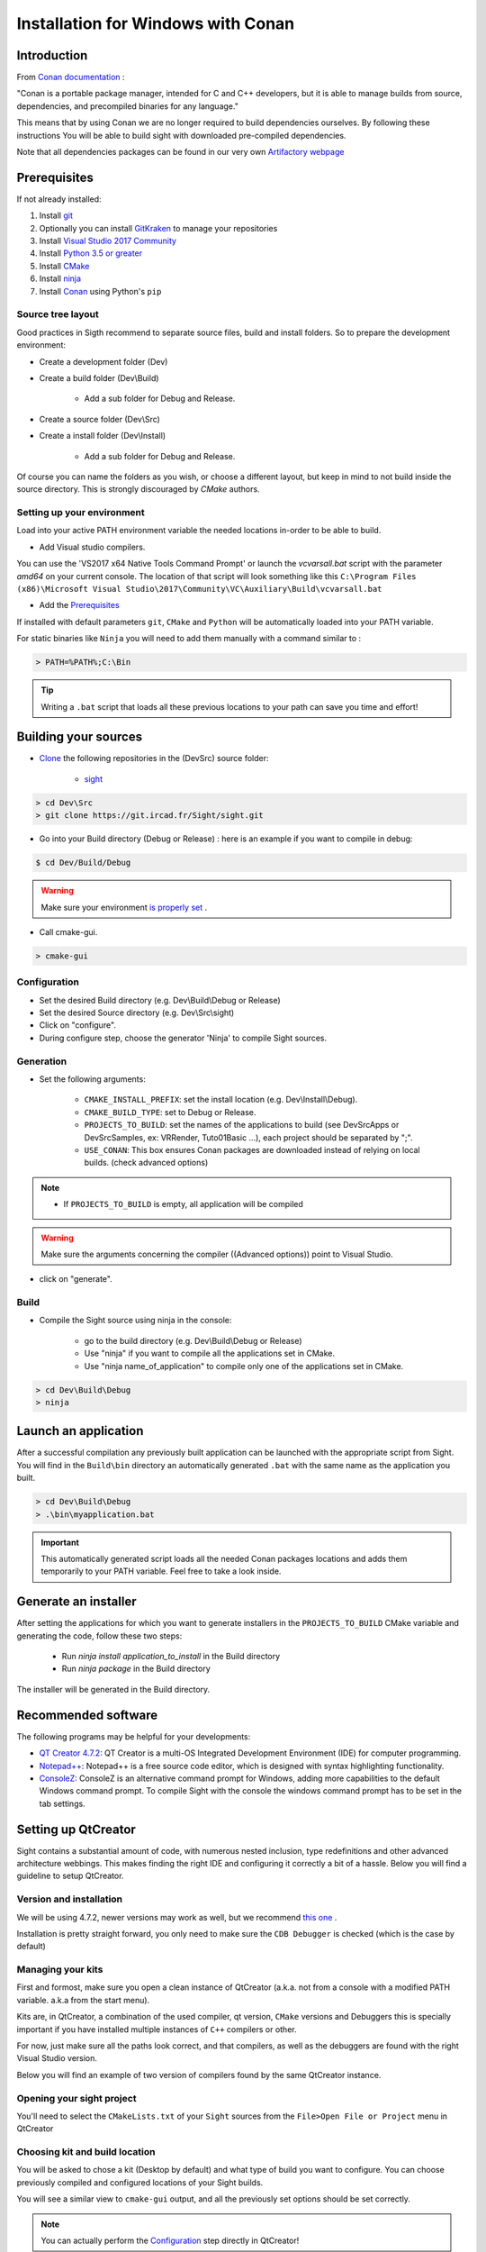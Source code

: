 Installation for Windows with Conan
===================================

Introduction
------------

From `Conan documentation <https://docs.conan.io/en/latest/>`_ :

"Conan is a portable package manager, intended for C and C++ developers, but it is able to manage builds from source, dependencies, and precompiled binaries for any language."

This means that by using Conan we are no longer required to build dependencies ourselves. By following these instructions
You will be able to build sight with downloaded pre-compiled dependencies.

Note that all dependencies packages can be found in our very own `Artifactory webpage <https://conan.ircad.fr/artifactory/webapp/#/home>`_

Prerequisites
-------------

If not already installed:

1. Install `git <https://git-scm.com/>`_

2. Optionally you can install `GitKraken <https://www.gitkraken.com//>`_ to manage your repositories

3. Install `Visual Studio 2017 Community <https://visualstudio.microsoft.com/>`_
   
4. Install `Python 3.5 or greater <https://www.python.org/downloads/>`_

5. Install `CMake <http://www.cmake.org/download/>`_

6. Install `ninja <https://github.com/ninja-build/ninja/releases>`_

7. Install `Conan  <https://docs.conan.io/en/latest/installation.html>`_ using Python's ``pip``

Source tree layout
~~~~~~~~~~~~~~~~~~~~~~

Good practices in Sigth recommend to separate source files, build and install folders. 
So to prepare the development environment:

* Create a development folder (Dev)

* Create a build folder (Dev\\Build)

    * Add a sub folder for Debug and Release.
    
* Create a source folder (Dev\\Src)

* Create a install folder (Dev\\Install)

    * Add a sub folder for Debug and Release.

|directories|

Of course you can name the folders as you wish, or choose a different layout, but keep in mind to not build inside the source directory. This is strongly discouraged by *CMake* authors.

.. |directories| image:: ../media/DirectoriesNoDeps.png

Setting up your environment
~~~~~~~~~~~~~~~~~~~~~~~~~~~~

Load into your active PATH environment variable the needed locations in-order to be able to build.

* Add Visual studio compilers.

You can use the 'VS2017 x64 Native Tools Command Prompt'  or launch the `vcvarsall.bat` script with the parameter `amd64` on your current console. 
The location of that script will look something like this ``C:\Program Files (x86)\Microsoft Visual Studio\2017\Community\VC\Auxiliary\Build\vcvarsall.bat``

* Add the Prerequisites_

If installed with default parameters ``git``, ``CMake`` and ``Python`` will be automatically loaded into your PATH variable.

For static binaries like ``Ninja`` you will need to add them manually with a command similar to :

.. code:: bash

    > PATH=%PATH%;C:\Bin
    
.. tip::

    Writing a ``.bat`` script that loads all these previous locations to your path can save you time and effort!
    
Building your sources
----------------------

* `Clone <http://git-scm.com/book/en/v2/Git-Basics-Getting-a-Git-Repository#Cloning-an-Existing-Repository>`_ the following repositories in the (Dev\Src) source folder:

    * `sight <https://git.ircad.fr/Sight/sight.git>`_


.. code:: bash

    > cd Dev\Src
    > git clone https://git.ircad.fr/Sight/sight.git

* Go into your Build directory (Debug or Release) : here is an example if you want to compile in debug:

.. code:: bash

    $ cd Dev/Build/Debug

.. warning:: Make sure your environment `is properly set <file:///C:/Dev/Sight/Src/sight-doc/_build/html/Installation/src/WindowsInstallConan.html#setting-up-your-environment>`_ .

* Call cmake-gui.

.. code:: bash

    > cmake-gui

Configuration
~~~~~~~~~~~~~~~~

* Set the desired Build directory (e.g. Dev\\Build\\Debug or Release)

* Set the desired Source directory (e.g. Dev\\Src\\sight)

* Click on "configure".

* During configure step, choose the generator 'Ninja' to compile Sight sources.

Generation
~~~~~~~~~~~~~~

* Set the following arguments:

    * ``CMAKE_INSTALL_PREFIX``: set the install location (e.g. Dev\\Install\\Debug).
    * ``CMAKE_BUILD_TYPE``: set to Debug or Release.
    * ``PROJECTS_TO_BUILD``: set the names of the applications to build (see Dev\Src\Apps or Dev\Src\Samples, ex: VRRender, Tuto01Basic ...), each project should be separated by ";".
    * ``USE_CONAN``: This box ensures Conan packages are downloaded instead of relying on local builds. (check advanced options)

.. note::
    - If ``PROJECTS_TO_BUILD`` is empty, all application will be compiled
    
.. warning:: Make sure the arguments concerning the compiler ((Advanced options)) point to Visual Studio.

* click on "generate". 


Build
~~~~~~~

* Compile the Sight source using ninja in the console: 

    * go to the build directory (e.g. Dev\\Build\\Debug or Release)
    * Use "ninja" if you want to compile all the applications set in CMake.
    * Use "ninja name_of_application" to compile only one of the applications set in CMake.

.. code:: bash

    > cd Dev\Build\Debug
    > ninja

Launch an application
---------------------

After a successful compilation any previously built application can be launched with the appropriate script from Sight. 
You will find in the ``Build\bin`` directory an automatically generated ``.bat`` with the same name as the application you built.

.. code:: bash

    > cd Dev\Build\Debug
    > .\bin\myapplication.bat 
    
.. important:: 
    This automatically generated script loads all the needed Conan packages locations and adds them temporarily to your PATH variable.
    Feel free to take a look inside.

Generate an installer
---------------------

After setting the applications for which you want to generate installers in the ``PROJECTS_TO_BUILD`` CMake variable and generating the code, follow these two steps:

    * Run *ninja install application_to_install* in the Build directory
    * Run *ninja package* in the Build directory

The installer will be generated in the Build directory.
    
Recommended software
--------------------

The following programs may be helpful for your developments:

* `QT Creator 4.7.2 <https://download.qt.io/official_releases/qtcreator/>`_: QT Creator is a multi-OS Integrated Development Environment (IDE) for computer programming. 
* `Notepad++ <http://notepad-plus-plus.org/>`_: Notepad++ is a free source code editor, which is designed with syntax highlighting functionality. 
* `ConsoleZ <https://github.com/cbucher/console/wiki/Downloads>`_: ConsoleZ is an alternative command prompt for Windows, adding more capabilities to the default Windows command prompt. To compile Sight with the console the windows command prompt has to be set in the tab settings. 

Setting up QtCreator
--------------------

Sight contains a substantial amount of code, with numerous nested inclusion, type redefinitions and other advanced architecture webbings.
This makes finding the right IDE and configuring it correctly a bit of a hassle. Below you will find a guideline to setup QtCreator.

Version and installation
~~~~~~~~~~~~~~~~~~~~~~~~~

We will be using 4.7.2, newer versions may work as well, but we recommend `this one <https://download.qt.io/official_releases/qtcreator/4.7/4.7.2/qt-creator-opensource-windows-x86_64-4.7.2.exe>`_ .

Installation is pretty straight forward, you only need to make sure the ``CDB Debugger`` is checked (which is the case by default)

.. image:: ../media/QtCreator/CDBDebugger.png

Managing your kits
~~~~~~~~~~~~~~~~~~~

First and formost, make sure you open a clean instance of QtCreator (a.k.a. not from a console with a modified PATH variable. a.k.a from the start menu).

Kits are, in QtCreator, a combination of the used compiler, qt version, ``CMake`` versions and Debuggers this is specially important
if you have installed multiple instances of ``C++`` compilers or other.

For now, just make sure all the paths look correct, and that compilers, as well as the debuggers are found with the right Visual Studio
version.

Below you will find an example of two version of compilers found by the same QtCreator instance.

.. image:: ../media/QtCreator/KitCompiler.png


Opening your sight project 
~~~~~~~~~~~~~~~~~~~~~~~~~~~

You'll need to select the ``CMakeLists.txt`` of your ``Sight`` sources from the ``File>Open File or Project`` menu in QtCreator

.. image:: ../media/QtCreator/OpenProject.png

Choosing kit and build location
~~~~~~~~~~~~~~~~~~~~~~~~~~~~~~~~

You will be asked to chose a kit (Desktop by default) and what type of build you want to configure. You can choose
previously compiled and configured locations of your Sight builds.

.. image:: ../media/QtCreator/ConfigureProject.png

You will see a similar view to ``cmake-gui`` output, and all the previously set options should be set correctly.
    
.. image:: ../media/QtCreator/CMake.png

.. note::
    You can actually perform the `Configuration <Configuration>`_ step directly in QtCreator!
    
Run your application
~~~~~~~~~~~~~~~~~~~~~

Remember the automatically generated launch script from before (mentioned `here <Launch an application>`_) ? Now we'll use the 
PATH variable modifications it generated in-order to be able to run built applications.

Select the Run tab.

.. image:: ../media/QtCreator/BuildAndRun.png

In the Run configuration select fwlauncher, here you will find all of the generated tests.
Find the ``profile.xml`` of the application you want to run and fill the ``Command line argument`` with its full path.
Fill-in the ``Working Directory``. Your configuration should look something like this :

.. image:: ../media/QtCreator/RunLauncher.png

And finally open your application script ``Dev/Sight/Build/bin/ApplicationName.bat`` and copy the whole line ``SET "PATH``
from the ``=`` symbol to the last ``;``. Find the ``Path`` variable and replace it with ``%{PATH};`` followed by the chunk
you copied. This sets all Conan path location to your build environment.

.. image:: ../media/QtCreator/RunEnvironment.png

You can ``Add>Clone Selected`` in order to save this configuration, and you are all set! Try to launch qtCreator Debugger (F5)
and see if it is working properly.

Need some help? Keep in touch!
-------------------------------

As any active community, we *sighters* are happy to help each other or beginners however we can. Feel free to join us 
and share with us your questions or comments at our `Gitter <https://gitter.im/IRCAD-IHU/sight-support>`_ .
We provide support in French, English and Spanish.
